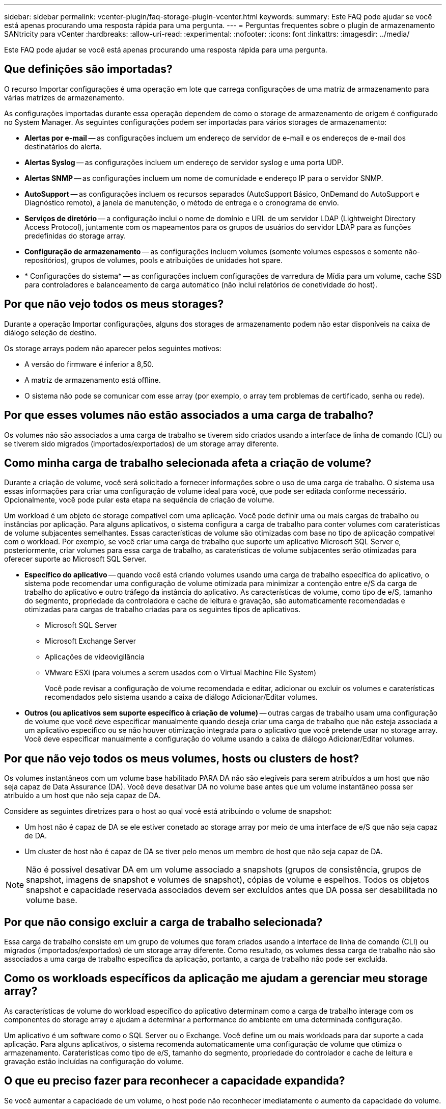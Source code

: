 ---
sidebar: sidebar 
permalink: vcenter-plugin/faq-storage-plugin-vcenter.html 
keywords:  
summary: Este FAQ pode ajudar se você está apenas procurando uma resposta rápida para uma pergunta. 
---
= Perguntas frequentes sobre o plugin de armazenamento SANtricity para vCenter
:hardbreaks:
:allow-uri-read: 
:experimental: 
:nofooter: 
:icons: font
:linkattrs: 
:imagesdir: ../media/


[role="lead"]
Este FAQ pode ajudar se você está apenas procurando uma resposta rápida para uma pergunta.



== Que definições são importadas?

O recurso Importar configurações é uma operação em lote que carrega configurações de uma matriz de armazenamento para várias matrizes de armazenamento.

As configurações importadas durante essa operação dependem de como o storage de armazenamento de origem é configurado no System Manager. As seguintes configurações podem ser importadas para vários storages de armazenamento:

* *Alertas por e-mail* -- as configurações incluem um endereço de servidor de e-mail e os endereços de e-mail dos destinatários do alerta.
* *Alertas Syslog* -- as configurações incluem um endereço de servidor syslog e uma porta UDP.
* *Alertas SNMP* -- as configurações incluem um nome de comunidade e endereço IP para o servidor SNMP.
* *AutoSupport* -- as configurações incluem os recursos separados (AutoSupport Básico, OnDemand do AutoSupport e Diagnóstico remoto), a janela de manutenção, o método de entrega e o cronograma de envio.
* *Serviços de diretório* -- a configuração inclui o nome de domínio e URL de um servidor LDAP (Lightweight Directory Access Protocol), juntamente com os mapeamentos para os grupos de usuários do servidor LDAP para as funções predefinidas do storage array.
* *Configuração de armazenamento* -- as configurações incluem volumes (somente volumes espessos e somente não-repositórios), grupos de volumes, pools e atribuições de unidades hot spare.
* * Configurações do sistema* -- as configurações incluem configurações de varredura de Mídia para um volume, cache SSD para controladores e balanceamento de carga automático (não inclui relatórios de conetividade do host).




== Por que não vejo todos os meus storages?

Durante a operação Importar configurações, alguns dos storages de armazenamento podem não estar disponíveis na caixa de diálogo seleção de destino.

Os storage arrays podem não aparecer pelos seguintes motivos:

* A versão do firmware é inferior a 8,50.
* A matriz de armazenamento está offline.
* O sistema não pode se comunicar com esse array (por exemplo, o array tem problemas de certificado, senha ou rede).




== Por que esses volumes não estão associados a uma carga de trabalho?

Os volumes não são associados a uma carga de trabalho se tiverem sido criados usando a interface de linha de comando (CLI) ou se tiverem sido migrados (importados/exportados) de um storage array diferente.



== Como minha carga de trabalho selecionada afeta a criação de volume?

Durante a criação de volume, você será solicitado a fornecer informações sobre o uso de uma carga de trabalho. O sistema usa essas informações para criar uma configuração de volume ideal para você, que pode ser editada conforme necessário. Opcionalmente, você pode pular esta etapa na sequência de criação de volume.

Um workload é um objeto de storage compatível com uma aplicação. Você pode definir uma ou mais cargas de trabalho ou instâncias por aplicação. Para alguns aplicativos, o sistema configura a carga de trabalho para conter volumes com caraterísticas de volume subjacentes semelhantes. Essas características de volume são otimizadas com base no tipo de aplicação compatível com o workload. Por exemplo, se você criar uma carga de trabalho que suporte um aplicativo Microsoft SQL Server e, posteriormente, criar volumes para essa carga de trabalho, as caraterísticas de volume subjacentes serão otimizadas para oferecer suporte ao Microsoft SQL Server.

* *Específico do aplicativo* -- quando você está criando volumes usando uma carga de trabalho específica do aplicativo, o sistema pode recomendar uma configuração de volume otimizada para minimizar a contenção entre e/S da carga de trabalho do aplicativo e outro tráfego da instância do aplicativo. As características de volume, como tipo de e/S, tamanho do segmento, propriedade da controladora e cache de leitura e gravação, são automaticamente recomendadas e otimizadas para cargas de trabalho criadas para os seguintes tipos de aplicativos.
+
** Microsoft SQL Server
** Microsoft Exchange Server
** Aplicações de videovigilância
** VMware ESXi (para volumes a serem usados com o Virtual Machine File System)
+
Você pode revisar a configuração de volume recomendada e editar, adicionar ou excluir os volumes e caraterísticas recomendados pelo sistema usando a caixa de diálogo Adicionar/Editar volumes.



* *Outros (ou aplicativos sem suporte específico à criação de volume)* -- outras cargas de trabalho usam uma configuração de volume que você deve especificar manualmente quando deseja criar uma carga de trabalho que não esteja associada a um aplicativo específico ou se não houver otimização integrada para o aplicativo que você pretende usar no storage array. Você deve especificar manualmente a configuração do volume usando a caixa de diálogo Adicionar/Editar volumes.




== Por que não vejo todos os meus volumes, hosts ou clusters de host?

Os volumes instantâneos com um volume base habilitado PARA DA não são elegíveis para serem atribuídos a um host que não seja capaz de Data Assurance (DA). Você deve desativar DA no volume base antes que um volume instantâneo possa ser atribuído a um host que não seja capaz de DA.

Considere as seguintes diretrizes para o host ao qual você está atribuindo o volume de snapshot:

* Um host não é capaz de DA se ele estiver conetado ao storage array por meio de uma interface de e/S que não seja capaz de DA.
* Um cluster de host não é capaz de DA se tiver pelo menos um membro de host que não seja capaz de DA.



NOTE: Não é possível desativar DA em um volume associado a snapshots (grupos de consistência, grupos de snapshot, imagens de snapshot e volumes de snapshot), cópias de volume e espelhos. Todos os objetos snapshot e capacidade reservada associados devem ser excluídos antes que DA possa ser desabilitada no volume base.



== Por que não consigo excluir a carga de trabalho selecionada?

Essa carga de trabalho consiste em um grupo de volumes que foram criados usando a interface de linha de comando (CLI) ou migrados (importados/exportados) de um storage array diferente. Como resultado, os volumes dessa carga de trabalho não são associados a uma carga de trabalho específica da aplicação, portanto, a carga de trabalho não pode ser excluída.



== Como os workloads específicos da aplicação me ajudam a gerenciar meu storage array?

As características de volume do workload específico do aplicativo determinam como a carga de trabalho interage com os componentes do storage array e ajudam a determinar a performance do ambiente em uma determinada configuração.

Um aplicativo é um software como o SQL Server ou o Exchange. Você define um ou mais workloads para dar suporte a cada aplicação. Para alguns aplicativos, o sistema recomenda automaticamente uma configuração de volume que otimiza o armazenamento. Caraterísticas como tipo de e/S, tamanho do segmento, propriedade do controlador e cache de leitura e gravação estão incluídas na configuração do volume.



== O que eu preciso fazer para reconhecer a capacidade expandida?

Se você aumentar a capacidade de um volume, o host pode não reconhecer imediatamente o aumento da capacidade do volume.

A maioria dos sistemas operacionais reconhece a capacidade de volume expandida e se expande automaticamente após a expansão de volume ser iniciada. No entanto, alguns podem não. Se o sistema operacional não reconhecer automaticamente a capacidade de volume expandido, talvez seja necessário realizar uma nova digitalização ou reinicialização do disco.

Depois de expandir a capacidade do volume, você deve aumentar manualmente o tamanho do sistema de arquivos para corresponder. A forma como você faz isso depende do sistema de arquivos que você está usando.

Consulte a documentação do sistema operacional do host para obter detalhes adicionais.



== Quando eu gostaria de usar a seleção atribuir host mais tarde?

Se você quiser acelerar o processo de criação de volumes, você pode pular a etapa de atribuição do host para que os volumes recém-criados sejam inicializados offline.

Os volumes recém-criados devem ser inicializados. O sistema pode iniciá-los usando um de dois modos – um processo de inicialização em segundo plano formato disponível imediato (IAF) ou um processo offline.

Quando você mapeia um volume para um host, ele força qualquer volume inicializando nesse grupo a transição para a inicialização em segundo plano. Esse processo de inicialização em segundo plano permite e/S de host concorrente, que às vezes pode ser demorado.

Quando nenhum dos volumes de um grupo de volumes é mapeado, a inicialização offline é realizada. O processo off-line é muito mais rápido do que o processo em segundo plano.



== O que eu preciso saber sobre os requisitos de tamanho de bloco de host?

Para sistemas EF300 e EF600, um volume pode ser definido para suportar um tamanho de bloco de 512 bytes ou 4KiB (também chamado de "tamanho do setor"). Você deve definir o valor correto durante a criação do volume. Se possível, o sistema sugere o valor padrão apropriado.

Antes de definir o tamanho do bloco de volume, leia as seguintes limitações e diretrizes.

* Alguns sistemas operacionais e máquinas virtuais (especialmente VMware, neste momento) exigem um tamanho de bloco de 512 bytes e não suportam 4KiB, portanto, certifique-se de conhecer os requisitos do host antes de criar um volume. Normalmente, você pode obter o melhor desempenho definindo um volume para apresentar um tamanho de bloco de 4KiB KB; no entanto, certifique-se de que seu host permita blocos de 4KiB TB (ou "4Kn TB").
* O tipo de unidades que você selecionar para o seu pool ou grupo de volumes também determina quais tamanhos de bloco de volume são suportados, da seguinte forma:
+
** Se você criar um grupo de volumes usando unidades que gravam em blocos de 512 bytes, então você só poderá criar volumes com blocos de 512 bytes.
** Se você criar um grupo de volumes usando unidades que gravam em blocos 4KiB, poderá criar volumes com blocos 512 ou 4KiB.


* Se o array tiver uma placa de interface de host iSCSI, todos os volumes estarão limitados a blocos de 512 bytes (independentemente do tamanho do bloco do grupo de volumes). Isso se deve a uma implementação de hardware específica.
* Não é possível alterar um tamanho de bloco depois de definido. Se você precisar alterar um tamanho de bloco, exclua o volume e recriá-lo.




== Por que eu precisaria criar um cluster de host?

Você precisa criar um cluster de host se quiser que dois ou mais hosts compartilhem o acesso ao mesmo conjunto de volumes. Normalmente, os hosts individuais têm software de cluster instalado neles para coordenar o acesso ao volume.



== Como sei qual tipo de sistema operacional do host está correto?

O campo Host Operating System Type (tipo de sistema operativo anfitrião) contém o sistema operativo do anfitrião. Você pode selecionar o tipo de host recomendado na lista suspensa.

Os tipos de host que aparecem na lista suspensa dependem do modelo do storage array e da versão do firmware. As versões mais recentes exibem as opções mais comuns primeiro, que são as mais prováveis de serem apropriadas. A aparência nesta lista não implica que a opção seja totalmente suportada.


NOTE: Para obter mais informações sobre o suporte ao host, consulte o http://mysupport.netapp.com/matrix["Ferramenta de Matriz de interoperabilidade do NetApp"^].

Alguns dos seguintes tipos de host podem aparecer na lista:

|===
| Tipo de sistema operacional do host | Sistema operacional (SO) e driver multipath 


| Linux DM-MP (Kernel 3,10 ou posterior) | Suporta sistemas operacionais Linux usando uma solução de failover multipath Device Mapper com um Kernel 3,10 ou posterior. 


| VMware ESXi | Oferece suporte aos sistemas operacionais VMware ESXi que executam a arquitetura NMP (NMP) nativa usando o módulo SATP_ALUA interno de política de tipo de matriz de armazenamento da VMware. 


| Windows (em cluster ou não em cluster) | Oferece suporte a configurações em cluster ou não em cluster do Windows que não estejam executando o driver de multipathing ATTO. 


| ATTO Cluster (todos os sistemas operacionais) | Suporta todas as configurações de cluster usando o driver ATTO Technology, Inc., multipathing. 


| Linux (Veritas DMP) | Suporta sistemas operacionais Linux usando uma solução de multipathing Veritas DMP. 


| Linux (ATTO) | Suporta sistemas operacionais Linux usando um ATTO Technology, Inc., driver multipathing. 


| Mac os | Suporta versões do Mac os usando um ATTO Technology, Inc., driver multipathing. 


| Windows (ATTO) | Suporta sistemas operacionais Windows usando um ATTO Technology, Inc., driver multipathing. 


| SVC DA IBM | Suporta uma configuração do IBM SAN volume Controller. 


| Predefinição de fábrica | Reservado para a inicialização inicial do storage array. Se o tipo de sistema operacional do host estiver definido como padrão de fábrica, altere-o para corresponder ao sistema operacional do host e ao driver multipath executados no host conetado. 


| Linux DM-MP (Kernal 3,9 ou anterior) | Suporta sistemas operacionais Linux usando uma solução de failover multipath Device Mapper com um Kernel 3,9 ou anterior. 


| Janela agrupada (obsoleta) | Se o tipo de sistema operacional do host estiver definido para esse valor, use a configuração Windows (em cluster ou não em cluster). 
|===


== Como faço para corresponder as portas do host a um host?

Se você estiver criando manualmente um host, primeiro deverá usar o utilitário HBA (adaptador de barramento de host) apropriado disponível no host para determinar os identificadores de porta de host associados a cada HBA instalado no host.

Quando tiver essas informações, selecione os identificadores de porta do host que fizeram login no storage array na lista fornecida na caixa de diálogo criar host.


CAUTION: Certifique-se de selecionar os identificadores de porta de host apropriados para o host que você está criando. Se você associar os identificadores de porta do host errados, poderá causar acesso não intencional de outro host a esses dados.



== Qual é o cluster padrão?

O cluster padrão é uma entidade definida pelo sistema que permite que qualquer identificador de porta de host não associado que tenha feito logon no storage array tenha acesso aos volumes atribuídos ao cluster padrão.

Um identificador de porta de host não associado é uma porta de host que não está logicamente associada a um host específico, mas está fisicamente instalada em um host e conetada ao storage array.


NOTE: Se você quiser que os hosts tenham acesso específico a determinados volumes no storage array, não use o cluster padrão. Em vez disso, você deve associar os identificadores de porta do host aos respetivos hosts. Esta tarefa pode ser feita manualmente durante a operação criar host. Em seguida, você atribui volumes a um host individual ou a um cluster de host.

Você só deve usar o cluster padrão em situações especiais em que seu ambiente de armazenamento externo é propício para permitir que todos os hosts e todos os identificadores de porta de host conetados à matriz de armazenamento tenham acesso a todos os volumes (modo de acesso total) sem fazer especificamente os hosts conhecidos pela matriz de armazenamento ou pela interface de usuário.

Inicialmente, você pode atribuir volumes apenas ao cluster padrão por meio da interface de linha de comando (CLI). No entanto, depois de atribuir pelo menos um volume ao cluster padrão, essa entidade (chamada cluster padrão) é exibida na interface do usuário, onde você pode gerenciar essa entidade.



== O que é verificação de redundância?

Uma verificação de redundância determina se os dados em um volume em um pool ou grupo de volumes são consistentes. Os dados de redundância são usados para reconstruir rapidamente informações em uma unidade de substituição se uma das unidades no pool ou grupo de volumes falhar.

Você pode executar essa verificação somente em um pool ou grupo de volume de cada vez. Uma verificação de redundância de volume executa as seguintes ações:

* Verifica os blocos de dados em um volume RAID 3, um volume RAID 5 ou um volume RAID 6 e, em seguida, verifica as informações de redundância para cada bloco. (O RAID 3 só pode ser atribuído a grupos de volume usando a interface de linha de comando.)
* Compara os blocos de dados em unidades espelhadas RAID 1.
* Retorna erros de redundância se os dados forem considerados inconsistentes pelo firmware do controlador.



NOTE: Executar imediatamente uma verificação de redundância no mesmo pool ou grupo de volumes pode causar um erro. Para evitar esse problema, aguarde um a dois minutos antes de executar outra verificação de redundância no mesmo pool ou grupo de volume.



== O que é a capacidade de preservação?

Capacidade de preservação é a quantidade de capacidade (número de unidades) reservada em um pool para dar suporte a possíveis falhas de unidade.

Quando um pool é criado, o sistema reserva automaticamente uma quantidade padrão de capacidade de preservação, dependendo do número de unidades no pool.

Os pools usam capacidade de preservação durante a reconstrução, enquanto os grupos de volume usam unidades hot spare para o mesmo propósito. O método de capacidade de preservação é uma melhoria em relação às unidades hot spare porque permite que a reconstrução aconteça mais rapidamente. A capacidade de preservação é espalhada por várias unidades no pool em vez de em uma unidade no caso de uma unidade hot spare, portanto, você não está limitado pela velocidade ou disponibilidade de uma unidade.



== Que nível RAID é melhor para a minha aplicação?

Para maximizar o desempenho de um grupo de volumes, você deve selecionar o nível RAID apropriado.

Você pode determinar o nível RAID apropriado conhecendo as porcentagens de leitura e gravação dos aplicativos que estão acessando o grupo de volumes. Use a página desempenho para obter essas porcentagens.



=== Níveis de RAID e desempenho do aplicativo

O RAID depende de uma série de configurações, chamadas níveis, para determinar como os dados de usuário e redundância são gravados e recuperados das unidades. Cada nível de RAID fornece recursos de desempenho diferentes. Os aplicativos com uma alta porcentagem de leitura terão bom desempenho usando volumes RAID 5 ou volumes RAID 6 devido ao excelente desempenho de leitura das configurações RAID 5 e RAID 6.

Os aplicativos com uma baixa porcentagem de leitura (com uso intenso de gravação) não funcionam tão bem nos volumes RAID 5 ou RAID 6. O desempenho degradado é o resultado da maneira como um controlador grava dados e dados de redundância nas unidades em um grupo de volumes RAID 5 ou em um grupo de volumes RAID 6.

Selecione um nível RAID com base nas seguintes informações.



==== RAID 0

*Descrição:*

* Modo de distribuição não redundante.
* O RAID 0 distribui os dados em todas as unidades do grupo de volumes.


*Caraterísticas de proteção de dados:*

* O RAID 0 não é recomendado para necessidades de alta disponibilidade. O RAID 0 é melhor para dados não críticos.
* Se uma única unidade falhar no grupo de volumes, todos os volumes associados falharão e todos os dados serão perdidos.


*Requisitos de número de unidade:*

* É necessário um mínimo de uma unidade para RAID nível 0.
* Os grupos de volume RAID 0 podem ter mais de 30 unidades.
* Você pode criar um grupo de volumes que inclua todas as unidades no storage array.




==== RAID 1 ou RAID 10

*Descrição:*

* Modo striping/mirror.


*Como funciona:*

* O RAID 1 usa o espelhamento de disco para gravar dados em dois discos duplicados simultaneamente.
* O RAID 10 usa o particionamento de unidades para distribuir dados em um conjunto de pares de unidades espelhadas.


*Caraterísticas de proteção de dados:*

* RAID 1 e RAID 10 oferecem alto desempenho e a melhor disponibilidade de dados.
* RAID 1 e RAID 10 usam espelhamento de unidade para fazer uma cópia exata de uma unidade para outra unidade.
* Se uma das unidades em um par de unidades falhar, o storage array pode alternar instantaneamente para a outra unidade sem perda de dados ou serviço.
* Uma única falha de unidade faz com que os volumes associados fiquem degradados. A unidade de espelho permite o acesso aos dados.
* Uma falha de par de unidade em um grupo de volumes faz com que todos os volumes associados falhem e a perda de dados possa ocorrer.


*Requisitos de número de unidade:*

* É necessário um mínimo de duas unidades para RAID 1: Uma unidade para os dados do usuário e uma unidade para os dados espelhados.
* Se você selecionar quatro ou mais unidades, o RAID 10 será configurado automaticamente no grupo de volumes: Duas unidades para dados de usuário e duas unidades para os dados espelhados.
* Você deve ter um número par de unidades no grupo de volumes. Se você não tiver um número par de unidades e tiver algumas unidades não atribuídas restantes, vá para *pools & grupos de volume* para adicionar unidades adicionais ao grupo de volumes e tente novamente a operação.
* Os grupos de volumes RAID 1 e RAID 10 podem ter mais de 30 unidades. É possível criar um grupo de volumes que inclua todas as unidades do storage array.




==== RAID 5

*Descrição:*

* Modo de e/S elevado.


*Como funciona:*

* Os dados do usuário e as informações redundantes (paridade) são distribuídos pelas unidades.
* A capacidade equivalente de uma unidade é usada para informações redundantes.


* Recursos de proteção de dados*

* Se uma única unidade falhar em um grupo de volumes RAID 5, todos os volumes associados ficarão degradados. As informações redundantes permitem que os dados ainda sejam acessados.
* Se duas ou mais unidades falharem em um grupo de volumes RAID 5, todos os volumes associados falharão e todos os dados serão perdidos.


*Requisitos de número de unidade:*

* Você precisa ter no mínimo três unidades no grupo de volumes.
* Normalmente, você está limitado a um máximo de 30 unidades no grupo de volumes.




==== RAID 6

*Descrição:*

* Modo de e/S elevado.


*Como funciona:*

* Os dados do usuário e as informações redundantes (paridade dupla) são distribuídos entre as unidades.
* A capacidade equivalente de duas unidades é usada para informações redundantes.


*Caraterísticas de proteção de dados:*

* Se uma ou duas unidades falharem em um grupo de volumes RAID 6, todos os volumes associados ficam degradados, mas as informações redundantes permitem que os dados ainda sejam acessados.
* Se três ou mais unidades falharem em um grupo de volumes RAID 6, todos os volumes associados falharão e todos os dados serão perdidos.


*Requisitos de número de unidade:*

* Você precisa ter no mínimo cinco unidades no grupo de volumes.
* Normalmente, você está limitado a um máximo de 30 unidades no grupo de volumes.



NOTE: Não é possível alterar o nível RAID de um pool. A interface do usuário configura automaticamente pools como RAID 6.



=== Níveis de RAID e proteção de dados

RAID 1, RAID 5 e RAID 6 escrevem dados de redundância no suporte de dados da unidade para tolerância a falhas. Os dados de redundância podem ser uma cópia dos dados (espelhados) ou um código de correção de erros derivado dos dados. Você pode usar os dados de redundância para reconstruir rapidamente as informações em uma unidade de substituição se uma unidade falhar.

Você configura um único nível RAID em um único grupo de volumes. Todos os dados de redundância para esse grupo de volumes são armazenados dentro do grupo de volumes. A capacidade do grupo de volumes é a capacidade agregada das unidades membros menos a capacidade reservada para dados de redundância. A quantidade de capacidade necessária para redundância depende do nível RAID usado.



== Por que algumas unidades não estão aparecendo?

Na caixa de diálogo Adicionar capacidade, nem todas as unidades estão disponíveis para adicionar capacidade a um pool ou grupo de volumes existente.

As unidades não são qualificadas por nenhum dos seguintes motivos:

* Uma unidade deve ser desatribuída e não ativada para segurança. As unidades que já fazem parte de outro pool, de outro grupo de volume ou configuradas como hot spare não são elegíveis. Se uma unidade não for atribuída, mas estiver ativada para segurança, você deverá apagar manualmente essa unidade para que ela se torne elegível.
* Uma unidade que esteja em um estado não ótimo não é elegível.
* Se a capacidade de uma unidade for muito pequena, ela não será elegível.
* O tipo de Mídia da unidade deve corresponder em um pool ou grupo de volume. Não é possível misturar o seguinte:
+
** Unidades de disco rígido (HDDs) com discos de estado sólido (SSDs)
** NVMe com unidades SAS
** Unidades com tamanhos de bloco de volume de 512 bytes e 4KiB


* Se um pool ou grupo de volumes contiver todas as unidades com capacidade de segurança, as unidades com capacidade de segurança não serão listadas.
* Se um pool ou grupo de volumes contiver todas as unidades FIPS (Federal Information Processing Standards), as unidades não FIPS não serão listadas.
* Se um pool ou grupo de volumes contiver todas as unidades compatíveis com Data Assurance (DA) e houver pelo menos um volume habilitado PARA DA no pool ou grupo de volumes, uma unidade que não seja capaz de DA não é elegível, portanto, ela não pode ser adicionada a esse pool ou grupo de volumes. No entanto, se não houver um volume habilitado PARA DA no pool ou grupo de volumes, uma unidade que não seja capaz de DA pode ser adicionada a esse pool ou grupo de volumes. Se você decidir misturar essas unidades, lembre-se de que não é possível criar nenhum volume habilitado PARA DA.



NOTE: A capacidade pode ser aumentada em seu storage array adicionando novas unidades ou excluindo pools ou grupos de volumes.



== Por que não posso aumentar minha capacidade de preservação?

Se você criou volumes em toda a capacidade utilizável disponível, talvez não consiga aumentar a capacidade de preservação.

Capacidade de preservação é a quantidade de capacidade (número de unidades) reservada em um pool para dar suporte a possíveis falhas de unidade. Quando um pool é criado, o sistema reserva automaticamente uma quantidade padrão de capacidade de preservação, dependendo do número de unidades no pool. Se você tiver criado volumes em toda a capacidade utilizável disponível, não poderá aumentar a capacidade de preservação sem adicionar capacidade ao pool adicionando unidades ou excluindo volumes.

Você pode alterar a capacidade de preservação de pools e grupos de volume. Selecione o pool que você deseja editar. Clique em *Exibir/Editar configurações* e selecione a guia *Configurações*.


NOTE: A capacidade de preservação é especificada como um número de unidades, mesmo que a capacidade de preservação real seja distribuída entre as unidades no pool.



== O que é o Data Assurance?

A Data Assurance (DA) implementa a norma T10 Protection Information (PI), que aumenta a integridade dos dados verificando e corrigindo erros que possam ocorrer à medida que os dados são transferidos ao longo do caminho de e/S.

O uso típico do recurso Data Assurance verificará a parte do caminho de e/S entre os controladores e as unidades. As capacidades DA são apresentadas no nível de grupo de volume e pool.

Quando esse recurso está ativado, o storage de armazenamento anexa códigos de verificação de erros (também conhecidos como verificações de redundância cíclica ou CRCs) a cada bloco de dados no volume. Depois que um bloco de dados é movido, o storage array usa esses códigos CRC para determinar se ocorreram erros durante a transmissão. Os dados potencialmente corrompidos não são gravados no disco nem devolvidos ao host. Se você quiser usar o recurso DA, selecione um pool ou grupo de volume que seja capaz de DA quando criar um novo volume (procure *Sim* ao lado de *DA* na tabela de candidatos ao grupo de grupo de volume e pool).

Certifique-se de atribuir esses volumes habilitados PARA DA a um host usando uma interface de e/S capaz de DA. As interfaces de e/S capazes de DA incluem Fibre Channel, SAS, iSCSI em TCP/IP, NVMe/FC, NVMe/IB, NVMe/RoCE e iSER em InfiniBand (extensões iSCSI para RDMA/IB). DA não é compatível com SRP em InfiniBand.



== O que é segurança FDE/FIPS?

A segurança FDE/FIPS refere-se a unidades com capacidade segura que criptografam dados durante gravações e descriptografam dados durante leituras usando uma chave de criptografia exclusiva.

Essas unidades com capacidade de segurança evitam o acesso não autorizado aos dados em uma unidade que é fisicamente removida do storage array. As unidades com capacidade segura podem ser unidades com criptografia total de disco (FDE) ou unidades FIPS (Federal Information Processing Standard). As unidades FIPS foram submetidas a testes de certificação.


NOTE: Para volumes que exigem suporte FIPS, use apenas unidades FIPS. A combinação de unidades FIPS e FDE em um grupo de volumes ou pool resultará no tratamento de todas as unidades como unidades FDE. Além disso, uma unidade FDE não pode ser adicionada ou usada como sobressalente em um grupo de volumes ou pool totalmente FIPS.



== O que é seguro (Drive Security)?

O Drive Security é um recurso que impede o acesso não autorizado aos dados em unidades habilitadas para segurança quando removido do storage array.

Essas unidades podem ser unidades com criptografia total de disco (FDE) ou unidades FIPS (Federal Information Processing Standard).



== Como posso visualizar e interpretar todas as estatísticas de cache SSD?

Você pode ver estatísticas nominais e estatísticas detalhadas para cache SSD.

As estatísticas nominais são um subconjunto das estatísticas detalhadas. As estatísticas detalhadas só podem ser visualizadas quando você exporta todas as estatísticas SSD para um arquivo .csv. Ao rever e interpretar as estatísticas, tenha em mente que algumas interpretações são derivadas olhando para uma combinação de estatísticas.



=== Estatísticas nominais

Para exibir estatísticas de cache SSD, vá para a página *Gerenciar*. Selecione menu:provisionamento[Configurar pools e grupos de volume]. Selecione o cache SSD para o qual deseja exibir estatísticas e, em seguida, selecione menu:mais[View Statistics]. As estatísticas nominais são apresentadas na caixa de diálogo View SSD Cache Statistics (Ver estatísticas de cache SSD).


NOTE: Este recurso não está disponível no sistema de armazenamento EF600 ou EF300.

A lista inclui estatísticas nominais, que são um subconjunto das estatísticas detalhadas.



=== Estatísticas detalhadas

As estatísticas detalhadas consistem nas estatísticas nominais, mais estatísticas adicionais. Essas estatísticas adicionais são salvas juntamente com as estatísticas nominais, mas, ao contrário das estatísticas nominais, elas não são exibidas na caixa de diálogo View SSD Cache Statistics (Exibir estatísticas de cache SSD). Você pode exibir as estatísticas detalhadas somente depois de exportar as estatísticas para um arquivo .csv.

As estatísticas detalhadas são listadas após as estatísticas nominais.



== O que é proteção contra perda de prateleira e proteção contra perda de gaveta?

A proteção contra perda de gaveta e a proteção contra perda de gaveta são atributos de pools e grupos de volumes que permitem manter o acesso aos dados em caso de falha de gaveta ou gaveta única.



=== Proteção contra perda de prateleira

Um compartimento é o compartimento que contém as unidades ou as unidades e a controladora. A proteção contra perda de gaveta garante a acessibilidade aos dados nos volumes em um pool ou grupo de volumes se houver perda total de comunicação com um único compartimento de unidade. Um exemplo de perda total de comunicação pode ser perda de energia para o compartimento de unidades ou falha de ambos os módulos de e/S (IOMs).


NOTE: A proteção contra perda de gaveta não é garantida se uma unidade já tiver falhado no pool ou grupo de volumes. Nessa situação, a perda de acesso a um compartimento de unidades e, consequentemente, outra unidade no pool ou grupo de volumes causa a perda de dados.

Os critérios para a proteção contra perdas de prateleiras dependem do método de proteção, conforme descrito na tabela a seguir.

|===
| Nível | Critérios para proteção contra perdas de prateleira | Número mínimo de gavetas necessário 


| Piscina | O pool deve incluir unidades de pelo menos cinco gavetas, e deve haver um número igual de unidades em cada gaveta. A proteção contra perda de prateleira não é aplicável às prateleiras de alta capacidade; se o sistema contiver prateleiras de alta capacidade, consulte proteção contra perda de gaveta. | 5 


| RAID 6 | O grupo de volumes não contém mais do que duas unidades em uma única gaveta. | 3 


| RAID 3 ou RAID 5 | Cada unidade no grupo de volume está localizada em uma gaveta separada. | 3 


| RAID 1 | Cada unidade em um par RAID 1 deve estar localizada em uma gaveta separada. | 2 


| RAID 0 | Não é possível obter proteção contra perdas de prateleira. | Não aplicável 
|===


=== Proteção contra perda de gaveta

Uma gaveta é um dos compartimentos de uma prateleira que você puxa para fora para acessar as unidades. Apenas as prateleiras de alta capacidade têm gavetas. A proteção contra perda de gaveta garante a acessibilidade aos dados nos volumes em um pool ou grupo de volumes se ocorrer uma perda total de comunicação com uma única gaveta. Um exemplo de perda total de comunicação pode ser perda de energia para a gaveta ou falha de um componente interno dentro da gaveta.


CAUTION: A proteção contra perda de gaveta não é garantida se uma unidade já tiver falhado no pool ou grupo de volume. Nesta situação, perder o acesso a uma gaveta (e, consequentemente, outra unidade no pool ou grupo de volume) causa perda de dados.

Os critérios para a proteção contra perda de gaveta dependem do método de proteção, conforme descrito na seguinte tabela:

|===
| Nível | Critérios para proteção contra perda de gaveta | Número mínimo de gavetas necessário 


| Piscina | Os candidatos ao pool devem incluir unidades de todas as gavetas, e deve haver um número igual de unidades em cada gaveta. O pool deve incluir unidades de pelo menos cinco gavetas e deve haver um número igual de unidades em cada gaveta. Um compartimento de 60 unidades pode obter proteção contra perda de gaveta quando o pool contém 15, 20, 25, 30, 35, 40, 45, 50, 55 ou 60 unidades. Incrementos em múltiplos de 5 podem ser adicionados ao pool após a criação inicial. | 5 


| RAID 6 | O grupo de volumes não contém mais do que duas unidades em uma única gaveta. | 3 


| RAID 3 ou 5 | Cada unidade do grupo de volume está localizada em uma gaveta separada | 3 


| RAID 1 | Cada unidade em um par espelhado deve estar localizada em uma gaveta separada. | 2 


| RAID 0 | Não é possível obter proteção contra perda de gaveta. | Não aplicável 
|===


== Como faço para manter a proteção contra perda de prateleira e gaveta?

Para manter a proteção contra perda de gaveta e gaveta para um pool ou grupo de volumes, use os critérios especificados na tabela a seguir.

|===
| Nível | Critérios para proteção contra perda de prateleira/gaveta | Número mínimo de prateleiras / gavetas necessário 


| Piscina | Para gavetas, o pool não deve conter mais de duas unidades em uma única gaveta. Para gavetas, o pool deve incluir um número igual de unidades de cada gaveta. | 6 para prateleiras 5 para gavetas 


| RAID 6 | O grupo de volumes não contém mais do que duas unidades em um único compartimento ou gaveta. | 3 


| RAID 3 ou RAID 5 | Cada unidade no grupo de volume está localizada em uma gaveta ou gaveta separada. | 3 


| RAID 1 | Cada unidade em um par espelhado deve estar localizada em uma gaveta ou gaveta separada. | 2 


| RAID 0 | Não é possível obter proteção contra perda de prateleira/gaveta. | Não aplicável 
|===

NOTE: A proteção contra perda de gaveta/gaveta não será mantida se uma unidade já tiver falhado no pool ou no grupo de volumes. Nessa situação, perder o acesso a um compartimento de unidades ou gaveta e, consequentemente, outra unidade no pool ou grupo de volume, causa perda de dados.



== O que é a capacidade de otimização para pools?

As unidades SSD terão vida útil mais longa e melhor desempenho máximo de gravação quando uma parte de sua capacidade não for alocada.

Para unidades associadas a um pool, a capacidade não alocada é composta pela capacidade de preservação de um pool, pela capacidade livre (capacidade não usada por volumes) e por uma parte da capacidade utilizável reservada como capacidade de otimização adicional. A capacidade de otimização adicional garante um nível mínimo de capacidade de otimização, reduzindo a capacidade utilizável, e, como tal, não está disponível para criação de volume.

Quando um pool é criado, uma capacidade de otimização recomendada é gerada, que fornece um equilíbrio de desempenho, vida útil do desgaste e capacidade disponível. O controle deslizante capacidade de otimização adicional localizado na caixa de diálogo Configurações do pool permite ajustes na capacidade de otimização do pool. O ajuste da barra deslizante proporciona um melhor desempenho e vida útil do desgaste à custa da capacidade disponível, ou da capacidade disponível adicional à custa do desempenho e da vida útil do desgaste da transmissão.


NOTE: O controle deslizante capacidade de otimização adicional está disponível apenas para sistemas de armazenamento EF600 e EF300.



== O que é a capacidade de otimização para grupos de volumes?

As unidades SSD terão vida útil mais longa e melhor desempenho máximo de gravação quando uma parte de sua capacidade não for alocada.

Para unidades associadas a um grupo de volumes, a capacidade não alocada é composta pela capacidade livre de um grupo de volumes (capacidade não usada por volumes) e uma parte da capacidade utilizável reservada como capacidade de otimização. A capacidade de otimização adicional garante um nível mínimo de capacidade de otimização, reduzindo a capacidade utilizável, e, como tal, não está disponível para criação de volume.

Quando um grupo de volumes é criado, uma capacidade de otimização recomendada é gerada, que fornece um equilíbrio de desempenho, vida útil de desgaste e capacidade disponível. O controle deslizante capacidade de otimização adicional na caixa de diálogo Configurações do grupo de volume permite ajustes na capacidade de otimização de um grupo de volume. O ajuste da barra deslizante proporciona um melhor desempenho e vida útil do desgaste à custa da capacidade disponível, ou da capacidade disponível adicional à custa do desempenho e da vida útil do desgaste da transmissão.


NOTE: O controle deslizante de capacidade de otimização adicional está disponível apenas para sistemas de armazenamento EF600 e EF300.



== O que é capaz de provisionamento de recursos?

O provisionamento de recursos é um recurso disponível nas matrizes de armazenamento EF300 e EF600, que permite que os volumes sejam colocados em uso imediatamente sem processo de inicialização em segundo plano.

Um volume provisionado por recursos é um volume espesso em um grupo ou pool de volumes SSD, em que a capacidade da unidade é alocada (atribuída ao volume) quando o volume é criado, mas os blocos de unidades são deslocalizados (não mapeados). Em comparação, em um volume grosso tradicional, todos os blocos de unidades são mapeados ou alocados durante uma operação de inicialização de volume em segundo plano, a fim de inicializar os campos de informações de proteção do Data Assurance e tornar os dados e a paridade RAID consistentes em cada faixa RAID. Com um volume provisionado de recurso, não há inicialização em segundo plano com tempo. Em vez disso, cada stripe RAID é inicializado na primeira gravação em um bloco de volume no stripe.

Os volumes provisionados por recursos são compatíveis apenas com grupos de volumes e pools de SSD, em que todas as unidades do grupo ou pool são compatíveis com a funcionalidade de recuperação de erro de ativação de bloco lógico (DULBE) desalocada ou não escrita do NVMe. Quando um volume provisionado por recurso é criado, todos os blocos de unidade atribuídos ao volume são desalocados (não mapeados). Além disso, os hosts podem desalocar blocos lógicos no volume usando o comando NVMe Dataset Management. A desalocação de blocos pode melhorar a vida útil do SSD e aumentar o desempenho máximo de gravação. A melhoria varia de acordo com cada modelo de unidade e capacidade.



== O que eu preciso saber sobre o recurso volumes provisionados por recursos?

O provisionamento de recursos é um recurso disponível nas matrizes de armazenamento EF300 e EF600, que permite que os volumes sejam colocados em uso imediatamente sem processo de inicialização em segundo plano.


NOTE: O recurso provisionamento de recursos não está disponível no momento. Em algumas exibições, os componentes podem ser reportados como capazes de provisionamento de recursos, mas a capacidade de criar volumes provisionados por recursos foi desativada até que possa ser reativada em uma atualização futura.



=== Volumes provisionados por recursos

Um volume provisionado por recursos é um volume espesso em um grupo ou pool de volumes SSD, em que a capacidade da unidade é alocada (atribuída ao volume) quando o volume é criado, mas os blocos de unidades são deslocalizados (não mapeados). Em comparação, em um volume grosso tradicional, todos os blocos de unidades são mapeados ou alocados durante uma operação de inicialização de volume em segundo plano, a fim de inicializar os campos de informações de proteção do Data Assurance e tornar os dados e a paridade RAID consistentes em cada faixa RAID. Com um volume provisionado de recurso, não há inicialização em segundo plano com tempo. Em vez disso, cada stripe RAID é inicializado na primeira gravação em um bloco de volume no stripe.

Os volumes provisionados por recursos são compatíveis apenas com grupos de volumes e pools de SSD, em que todas as unidades do grupo ou pool são compatíveis com a funcionalidade de recuperação de erro de ativação de bloco lógico (DULBE) desalocada ou não escrita do NVMe. Quando um volume provisionado por recurso é criado, todos os blocos de unidade atribuídos ao volume são desalocados (não mapeados). Além disso, os hosts podem desalocar blocos lógicos no volume usando o comando NVMe Dataset Management. A desalocação de blocos pode melhorar a vida útil do SSD e aumentar o desempenho máximo de gravação. A melhoria varia de acordo com cada modelo de unidade e capacidade.



=== Ativar e desativar a funcionalidade

O provisionamento de recursos é habilitado por padrão em sistemas onde as unidades suportam DULBE. Você pode desativar essa configuração padrão em pools e grupos de volume. A desativação do provisionamento de recursos é uma ação permanente para volumes existentes e não pode ser revertida (ou seja, não é possível reativar o provisionamento de recursos para esses grupos de volumes e pools).

No entanto, se você quiser reativar o provisionamento de recursos novamente para quaisquer novos volumes criados, você pode fazê-lo no menu:Configurações[sistema]. Esteja ciente de que, quando você reativar o provisionamento de recursos, somente grupos de volumes e pools recém-criados serão afetados. Todos os grupos de volumes e pools existentes permanecerão inalterados. Se desejar, você também pode desativar o provisionamento de recursos novamente no menu:Configurações[sistema].



== Qual é a diferença entre a chave de segurança interna e o gerenciamento de chaves de segurança externas?

Ao implementar o recurso Segurança da unidade, você pode usar uma chave de segurança interna ou uma chave de segurança externa para bloquear dados quando uma unidade habilitada for removida do storage de armazenamento.

Uma chave de segurança é uma cadeia de carateres, que é compartilhada entre as unidades e controladores habilitados para segurança em um storage array. As chaves internas são mantidas na memória persistente do controlador. As chaves externas são mantidas em um servidor de gerenciamento de chaves separado, usando um KMIP (Key Management Interoperability Protocol).



== O que eu preciso saber antes de criar uma chave de segurança?

Uma chave de segurança é compartilhada por controladores e unidades habilitadas para proteger dentro de um storage array. Se uma unidade habilitada para segurança for removida do storage array, a chave de segurança protegerá os dados contra acesso não autorizado.

Você pode criar e gerenciar chaves de segurança usando um dos seguintes métodos:

* Gerenciamento de chaves internas na memória persistente do controlador.
* Gerenciamento de chaves externas em um servidor de gerenciamento de chaves externo.




== Gerenciamento de chaves internas

As chaves internas são mantidas e "ocultas" em um local não acessível na memória persistente do controlador. Antes de criar uma chave de segurança interna, você deve fazer o seguinte:

. Instale unidades com capacidade segura no storage de armazenamento. Essas unidades podem ser unidades com criptografia total de disco (FDE) ou unidades FIPS (Federal Information Processing Standard).
. Certifique-se de que a funcionalidade de Segurança da unidade está ativada. Se necessário, entre em Contato com o fornecedor de armazenamento para obter instruções sobre como ativar o recurso Segurança da unidade.


Em seguida, você pode criar uma chave de segurança interna, que envolve a definição de um identificador e uma frase-passe. O identificador é uma cadeia de carateres associada à chave de segurança e é armazenada no controlador e em todas as unidades associadas à chave. A frase-passe é usada para criptografar a chave de segurança para fins de backup. Quando terminar, a chave de segurança é armazenada no controlador num local não acessível. Em seguida, você pode criar grupos de volume ou pools habilitados para segurança ou habilitar a segurança em grupos de volumes e pools existentes.



=== Gerenciamento de chaves externas

As chaves externas são mantidas em um servidor de gerenciamento de chaves separado, usando um KMIP (Key Management Interoperability Protocol). Antes de criar uma chave de segurança externa, você deve fazer o seguinte:

. Instale unidades com capacidade segura no storage de armazenamento. Essas unidades podem ser unidades com criptografia total de disco (FDE) ou unidades FIPS (Federal Information Processing Standard).
. Certifique-se de que a funcionalidade de Segurança da unidade está ativada. Se necessário, entre em Contato com o fornecedor de armazenamento para obter instruções sobre como ativar o recurso Segurança da unidade
. Obtenha um arquivo de certificado de cliente assinado. Um certificado de cliente valida os controladores do storage array, para que o servidor de gerenciamento de chaves possa confiar em suas solicitações KMIP.
+
.. Primeiro, você conclui e faz o download de uma solicitação de assinatura de certificado de cliente (CSR). Aceda ao menu:Definições[certificados > Gestão de chaves > CSR completo].
.. Em seguida, você solicita um certificado de cliente assinado de uma CA confiável pelo servidor de gerenciamento de chaves. (Você também pode criar e baixar um certificado de cliente do servidor de gerenciamento de chaves usando o arquivo CSR baixado.)
.. Depois de ter um arquivo de certificado de cliente, copie esse arquivo para o host onde você está acessando o System Manager.


. Recupere um arquivo de certificado do servidor de gerenciamento de chaves e copie esse arquivo para o host onde você está acessando o System Manager. Um certificado do servidor de gerenciamento de chaves valida o servidor de gerenciamento de chaves, de modo que o storage array possa confiar em seu endereço IP. Você pode usar um certificado raiz, intermediário ou servidor para o servidor de gerenciamento de chaves.


Em seguida, você pode criar uma chave externa, que envolve a definição do endereço IP do servidor de gerenciamento de chaves e o número da porta usada para comunicações KMIP. Durante esse processo, você também carrega arquivos de certificado. Quando terminar, o sistema se coneta ao servidor de gerenciamento de chaves com as credenciais inseridas. Em seguida, você pode criar grupos de volume ou pools habilitados para segurança ou habilitar a segurança em grupos de volumes e pools existentes.



== Por que eu preciso definir uma frase-passe?

A frase-passe é usada para criptografar e descriptografar o arquivo de chave de segurança armazenado no cliente de gerenciamento local. Sem a frase-passe, a chave de segurança não pode ser descriptografada e usada para desbloquear dados de uma unidade habilitada para segurança se for reinstalada em outra matriz de armazenamento.
